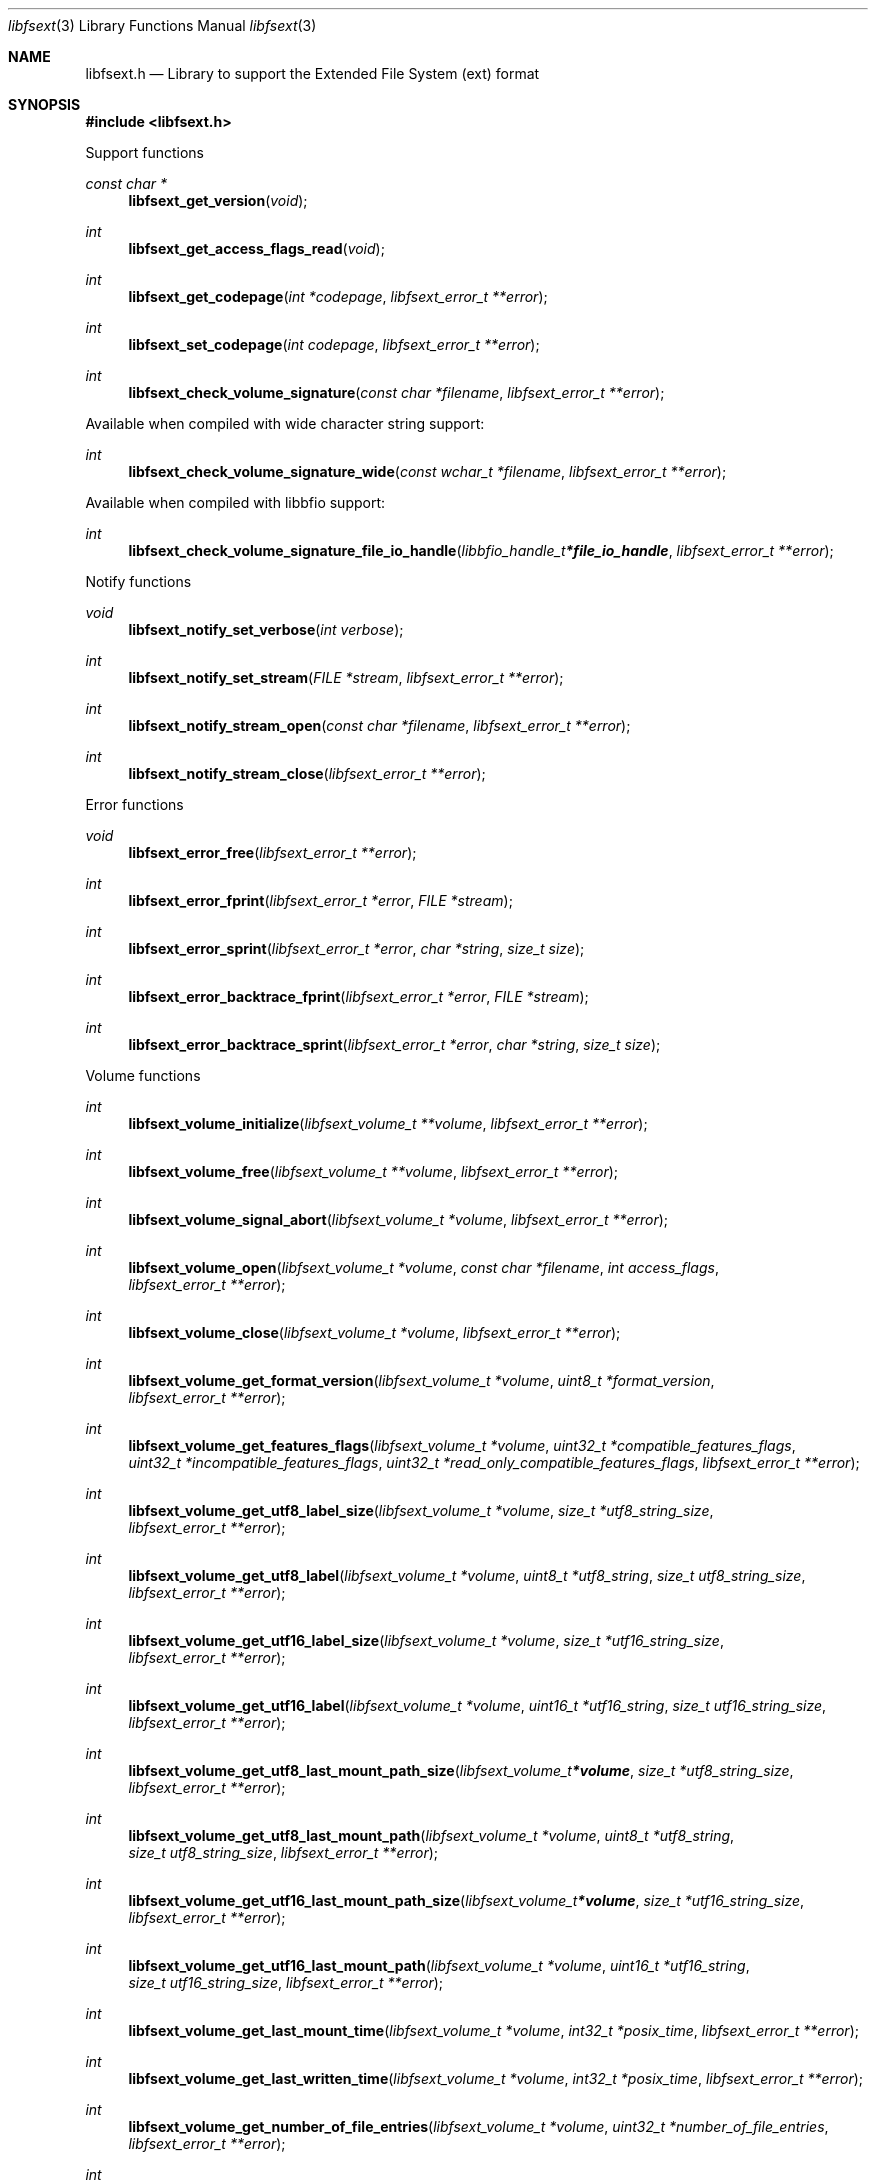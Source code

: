 .Dd August 29, 2020
.Dt libfsext 3
.Os libfsext
.Sh NAME
.Nm libfsext.h
.Nd Library to support the Extended File System (ext) format
.Sh SYNOPSIS
.In libfsext.h
.Pp
Support functions
.Ft const char *
.Fn libfsext_get_version "void"
.Ft int
.Fn libfsext_get_access_flags_read "void"
.Ft int
.Fn libfsext_get_codepage "int *codepage" "libfsext_error_t **error"
.Ft int
.Fn libfsext_set_codepage "int codepage" "libfsext_error_t **error"
.Ft int
.Fn libfsext_check_volume_signature "const char *filename" "libfsext_error_t **error"
.Pp
Available when compiled with wide character string support:
.Ft int
.Fn libfsext_check_volume_signature_wide "const wchar_t *filename" "libfsext_error_t **error"
.Pp
Available when compiled with libbfio support:
.Ft int
.Fn libfsext_check_volume_signature_file_io_handle "libbfio_handle_t *file_io_handle" "libfsext_error_t **error"
.Pp
Notify functions
.Ft void
.Fn libfsext_notify_set_verbose "int verbose"
.Ft int
.Fn libfsext_notify_set_stream "FILE *stream" "libfsext_error_t **error"
.Ft int
.Fn libfsext_notify_stream_open "const char *filename" "libfsext_error_t **error"
.Ft int
.Fn libfsext_notify_stream_close "libfsext_error_t **error"
.Pp
Error functions
.Ft void
.Fn libfsext_error_free "libfsext_error_t **error"
.Ft int
.Fn libfsext_error_fprint "libfsext_error_t *error" "FILE *stream"
.Ft int
.Fn libfsext_error_sprint "libfsext_error_t *error" "char *string" "size_t size"
.Ft int
.Fn libfsext_error_backtrace_fprint "libfsext_error_t *error" "FILE *stream"
.Ft int
.Fn libfsext_error_backtrace_sprint "libfsext_error_t *error" "char *string" "size_t size"
.Pp
Volume functions
.Ft int
.Fn libfsext_volume_initialize "libfsext_volume_t **volume" "libfsext_error_t **error"
.Ft int
.Fn libfsext_volume_free "libfsext_volume_t **volume" "libfsext_error_t **error"
.Ft int
.Fn libfsext_volume_signal_abort "libfsext_volume_t *volume" "libfsext_error_t **error"
.Ft int
.Fn libfsext_volume_open "libfsext_volume_t *volume" "const char *filename" "int access_flags" "libfsext_error_t **error"
.Ft int
.Fn libfsext_volume_close "libfsext_volume_t *volume" "libfsext_error_t **error"
.Ft int
.Fn libfsext_volume_get_format_version "libfsext_volume_t *volume" "uint8_t *format_version" "libfsext_error_t **error"
.Ft int
.Fn libfsext_volume_get_features_flags "libfsext_volume_t *volume" "uint32_t *compatible_features_flags" "uint32_t *incompatible_features_flags" "uint32_t *read_only_compatible_features_flags" "libfsext_error_t **error"
.Ft int
.Fn libfsext_volume_get_utf8_label_size "libfsext_volume_t *volume" "size_t *utf8_string_size" "libfsext_error_t **error"
.Ft int
.Fn libfsext_volume_get_utf8_label "libfsext_volume_t *volume" "uint8_t *utf8_string" "size_t utf8_string_size" "libfsext_error_t **error"
.Ft int
.Fn libfsext_volume_get_utf16_label_size "libfsext_volume_t *volume" "size_t *utf16_string_size" "libfsext_error_t **error"
.Ft int
.Fn libfsext_volume_get_utf16_label "libfsext_volume_t *volume" "uint16_t *utf16_string" "size_t utf16_string_size" "libfsext_error_t **error"
.Ft int
.Fn libfsext_volume_get_utf8_last_mount_path_size "libfsext_volume_t *volume" "size_t *utf8_string_size" "libfsext_error_t **error"
.Ft int
.Fn libfsext_volume_get_utf8_last_mount_path "libfsext_volume_t *volume" "uint8_t *utf8_string" "size_t utf8_string_size" "libfsext_error_t **error"
.Ft int
.Fn libfsext_volume_get_utf16_last_mount_path_size "libfsext_volume_t *volume" "size_t *utf16_string_size" "libfsext_error_t **error"
.Ft int
.Fn libfsext_volume_get_utf16_last_mount_path "libfsext_volume_t *volume" "uint16_t *utf16_string" "size_t utf16_string_size" "libfsext_error_t **error"
.Ft int
.Fn libfsext_volume_get_last_mount_time "libfsext_volume_t *volume" "int32_t *posix_time" "libfsext_error_t **error"
.Ft int
.Fn libfsext_volume_get_last_written_time "libfsext_volume_t *volume" "int32_t *posix_time" "libfsext_error_t **error"
.Ft int
.Fn libfsext_volume_get_number_of_file_entries "libfsext_volume_t *volume" "uint32_t *number_of_file_entries" "libfsext_error_t **error"
.Ft int
.Fn libfsext_volume_get_file_entry_by_inode "libfsext_volume_t *volume" "uint32_t inode_number" "libfsext_file_entry_t **file_entry" "libfsext_error_t **error"
.Ft int
.Fn libfsext_volume_get_root_directory "libfsext_volume_t *volume" "libfsext_file_entry_t **file_entry" "libfsext_error_t **error"
.Ft int
.Fn libfsext_volume_get_file_entry_by_utf8_path "libfsext_volume_t *volume" "const uint8_t *utf8_string" "size_t utf8_string_length" "libfsext_file_entry_t **file_entry" "libfsext_error_t **error"
.Ft int
.Fn libfsext_volume_get_file_entry_by_utf16_path "libfsext_volume_t *volume" "const uint16_t *utf16_string" "size_t utf16_string_length" "libfsext_file_entry_t **file_entry" "libfsext_error_t **error"
.Pp
Available when compiled with wide character string support:
.Ft int
.Fn libfsext_volume_open_wide "libfsext_volume_t *volume" "const wchar_t *filename" "int access_flags" "libfsext_error_t **error"
.Pp
Available when compiled with libbfio support:
.Ft int
.Fn libfsext_volume_open_file_io_handle "libfsext_volume_t *volume" "libbfio_handle_t *file_io_handle" "int access_flags" "libfsext_error_t **error"
.Pp
File entry functions
.Ft int
.Fn libfsext_file_entry_free "libfsext_file_entry_t **file_entry" "libfsext_error_t **error"
.Ft int
.Fn libfsext_file_entry_is_empty "libfsext_file_entry_t *file_entry" "libfsext_error_t **error"
.Ft int
.Fn libfsext_file_entry_get_inode_number "libfsext_file_entry_t *file_entry" "uint32_t *inode_number" "libfsext_error_t **error"
.Ft int
.Fn libfsext_file_entry_get_access_time "libfsext_file_entry_t *file_entry" "int64_t *posix_time" "libfsext_error_t **error"
.Ft int
.Fn libfsext_file_entry_get_creation_time "libfsext_file_entry_t *file_entry" "int64_t *posix_time" "libfsext_error_t **error"
.Ft int
.Fn libfsext_file_entry_get_inode_change_time "libfsext_file_entry_t *file_entry" "int64_t *posix_time" "libfsext_error_t **error"
.Ft int
.Fn libfsext_file_entry_get_modification_time "libfsext_file_entry_t *file_entry" "int64_t *posix_time" "libfsext_error_t **error"
.Ft int
.Fn libfsext_file_entry_get_deletion_time "libfsext_file_entry_t *file_entry" "int32_t *posix_time" "libfsext_error_t **error"
.Ft int
.Fn libfsext_file_entry_get_file_mode "libfsext_file_entry_t *file_entry" "uint16_t *file_mode" "libfsext_error_t **error"
.Ft int
.Fn libfsext_file_entry_get_owner_identifier "libfsext_file_entry_t *file_entry" "uint32_t *owner_identifier" "libfsext_error_t **error"
.Ft int
.Fn libfsext_file_entry_get_group_identifier "libfsext_file_entry_t *file_entry" "uint32_t *group_identifier" "libfsext_error_t **error"
.Ft int
.Fn libfsext_file_entry_get_utf8_name_size "libfsext_file_entry_t *file_entry" "size_t *utf8_string_size" "libfsext_error_t **error"
.Ft int
.Fn libfsext_file_entry_get_utf8_name "libfsext_file_entry_t *file_entry" "uint8_t *utf8_string" "size_t utf8_string_size" "libfsext_error_t **error"
.Ft int
.Fn libfsext_file_entry_get_utf16_name_size "libfsext_file_entry_t *file_entry" "size_t *utf16_string_size" "libfsext_error_t **error"
.Ft int
.Fn libfsext_file_entry_get_utf16_name "libfsext_file_entry_t *file_entry" "uint16_t *utf16_string" "size_t utf16_string_size" "libfsext_error_t **error"
.Ft int
.Fn libfsext_file_entry_get_utf8_symbolic_link_target_size "libfsext_file_entry_t *file_entry" "size_t *utf8_string_size" "libfsext_error_t **error"
.Ft int
.Fn libfsext_file_entry_get_utf8_symbolic_link_target "libfsext_file_entry_t *file_entry" "uint8_t *utf8_string" "size_t utf8_string_size" "libfsext_error_t **error"
.Ft int
.Fn libfsext_file_entry_get_utf16_symbolic_link_target_size "libfsext_file_entry_t *file_entry" "size_t *utf16_string_size" "libfsext_error_t **error"
.Ft int
.Fn libfsext_file_entry_get_utf16_symbolic_link_target "libfsext_file_entry_t *file_entry" "uint16_t *utf16_string" "size_t utf16_string_size" "libfsext_error_t **error"
.Ft int
.Fn libfsext_file_entry_get_number_of_sub_file_entries "libfsext_file_entry_t *file_entry" "int *number_of_sub_entries" "libfsext_error_t **error"
.Ft int
.Fn libfsext_file_entry_get_sub_file_entry_by_index "libfsext_file_entry_t *file_entry" "int sub_file_entry_index" "libfsext_file_entry_t **sub_file_entry" "libfsext_error_t **error"
.Ft int
.Fn libfsext_file_entry_get_sub_file_entry_by_utf8_name "libfsext_file_entry_t *file_entry" "const uint8_t *utf8_string" "size_t utf8_string_length" "libfsext_file_entry_t **sub_file_entry" "libfsext_error_t **error"
.Ft int
.Fn libfsext_file_entry_get_sub_file_entry_by_utf16_name "libfsext_file_entry_t *file_entry" "const uint16_t *utf16_string" "size_t utf16_string_length" "libfsext_file_entry_t **sub_file_entry" "libfsext_error_t **error"
.Ft ssize_t
.Fn libfsext_file_entry_read_buffer "libfsext_file_entry_t *file_entry" "void *buffer" "size_t buffer_size" "libfsext_error_t **error"
.Ft ssize_t
.Fn libfsext_file_entry_read_buffer_at_offset "libfsext_file_entry_t *file_entry" "void *buffer" "size_t buffer_size" "off64_t offset" "libfsext_error_t **error"
.Ft off64_t
.Fn libfsext_file_entry_seek_offset "libfsext_file_entry_t *file_entry" "off64_t offset" "int whence" "libfsext_error_t **error"
.Ft int
.Fn libfsext_file_entry_get_offset "libfsext_file_entry_t *file_entry" "off64_t *offset" "libfsext_error_t **error"
.Ft int
.Fn libfsext_file_entry_get_size "libfsext_file_entry_t *file_entry" "size64_t *size" "libfsext_error_t **error"
.Ft int
.Fn libfsext_file_entry_get_number_of_extents "libfsext_file_entry_t *file_entry" "int *number_of_extents" "libfsext_error_t **error"
.Ft int
.Fn libfsext_file_entry_get_extent_by_index "libfsext_file_entry_t *file_entry" "int extent_index" "off64_t *extent_offset" "size64_t *extent_size" "uint32_t *extent_flags" "libfsext_error_t **error"
.Sh DESCRIPTION
The
.Fn libfsext_get_version
function is used to retrieve the library version.
.Sh RETURN VALUES
Most of the functions return NULL or \-1 on error, dependent on the return type.
For the actual return values see "libfsext.h".
.Sh ENVIRONMENT
None
.Sh FILES
None
.Sh NOTES
libfsext can be compiled with wide character support (wchar_t).
.sp
To compile libfsext with wide character support use:
.Ar ./configure --enable-wide-character-type=yes
 or define:
.Ar _UNICODE
 or
.Ar UNICODE
 during compilation.
.sp
.Ar LIBFSEXT_WIDE_CHARACTER_TYPE
 in libfsext/features.h can be used to determine if libfsext was compiled with wide character support.
.Sh BUGS
Please report bugs of any kind on the project issue tracker: https://github.com/libyal/libfsext/issues
.Sh AUTHOR
These man pages are generated from "libfsext.h".
.Sh COPYRIGHT
Copyright (C) 2010-2020, Joachim Metz <joachim.metz@gmail.com>.
.sp
This is free software; see the source for copying conditions.
There is NO warranty; not even for MERCHANTABILITY or FITNESS FOR A PARTICULAR PURPOSE.
.Sh SEE ALSO
the libfsext.h include file
